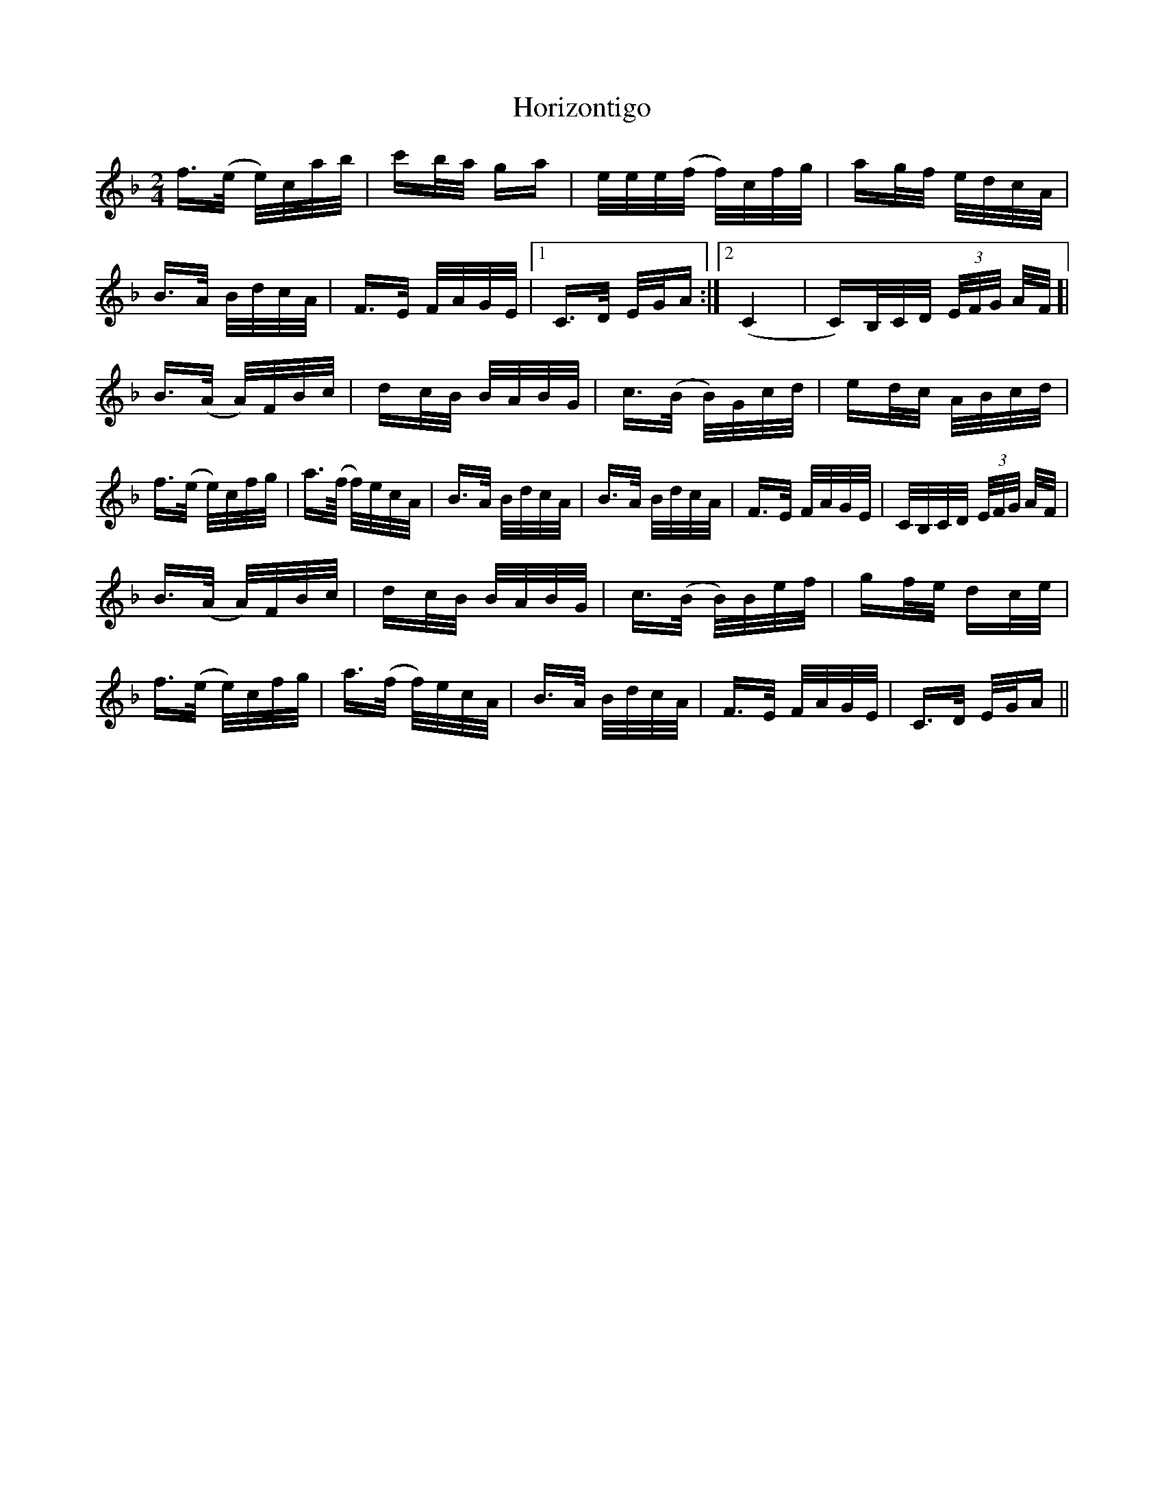 X: 17840
T: Horizontigo
R: polka
M: 2/4
K: Fmajor
f>(e e/)c/a/b/|c'b/a/ ga|e/e/e/(f/ f/)c/f/g/|ag/f/ e/d/c/A/|
B>A B/d/c/A/|F>E F/A/G/E/|1 C>D E/G/A:|2 (C4|C)/B,/C/D/ (3E/F/G/ A/F/ ]|
B>(A A/)F/B/c/|dc/B/ B/A/B/G/|c>(B B/)G/c/d/|ed/c/ A/B/c/d/|
f>(e e/)c/f/g/|a>(f/ f/)e/c/A/|B>A B/d/c/A/|B>A B/d/c/A/|F>E F/A/G/E/|C/B,/C/D/ (3E/F/G/ A/F/|
B>(A A/)F/B/c/|dc/B/ B/A/B/G/|c>(B B/)B/e/f/|gf/e/ dc/e/|
f>(e e/)c/f/g/|a>(f f/)e/c/A/|B>A B/d/c/A/|F>E F/A/G/E/|C>D E/G/A||

